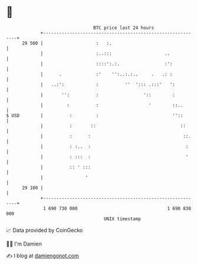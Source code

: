 * 👋

#+begin_example
                                    BTC price last 24 hours                    
                +------------------------------------------------------------+ 
         29 500 |                    :   :.                                  | 
                |                    :..:::                    ..            | 
                |                    ::::':.:.                 :':           | 
                |      .             :'    '':..:.:..     .   .: :           | 
                |   ..:':            :          ''  '::: .:::'   ':          | 
                |       '':          :                 '::        :          | 
                |         :          :                   '        ::..       | 
   $ USD        |          :         :                            ''::       | 
                |          :       ::                                ::      | 
                |          :      :                                   ::.    | 
                |          : :..  :                                    :     | 
                |          : :::  :                                    '     | 
                |          :: ' :::                                          | 
                |                '                                           | 
         29 100 |                                                            | 
                +------------------------------------------------------------+ 
                 1 690 730 000                                  1 690 830 000  
                                        UNIX timestamp                         
#+end_example
📈 Data provided by CoinGecko

🧑‍💻 I'm Damien

✍️ I blog at [[https://www.damiengonot.com][damiengonot.com]]
